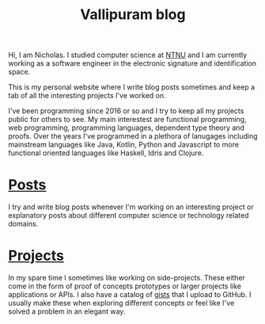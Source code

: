 #+TITLE: Vallipuram blog
#+DESCRIPTION: My personal developer blog where I write about things that interest me. Usually related to functional programming.

Hi, I am Nicholas. I studied computer science at [[https://ntnu.edu][NTNU]] and I am currently working as a software engineer in the electronic signature and identification space.

This is my personal website where I write blog posts sometimes and keep a tab of all the interesting projects I've worked on.

I've been programming since 2016 or so and I try to keep all my projects public for others to see. My main interestest are functional programming, web programming, programming languages, dependent type theory and proofs. Over the years I've programmed in a plethora of lanugages including mainstream languages like Java, Kotlin, Python and Javascript to more functional oriented languages like Haskell, Idris and Clojure.

* [[/posts][Posts]]
I try and write blog posts whenever I'm working on an interesting project or explanatory posts about different computer science or technology related domains.

* [[/projects][Projects]]
In my spare time I sometimes like working on side-projects. These either come in the form of proof of concepts prototypes or larger projects like applications or APIs.
I also have a catalog of [[https://gist.github.com/skykanin][gists]] that I upload to GitHub. I usually make these when exploring different concepts or feel like I've solved a problem in an elegant way.
